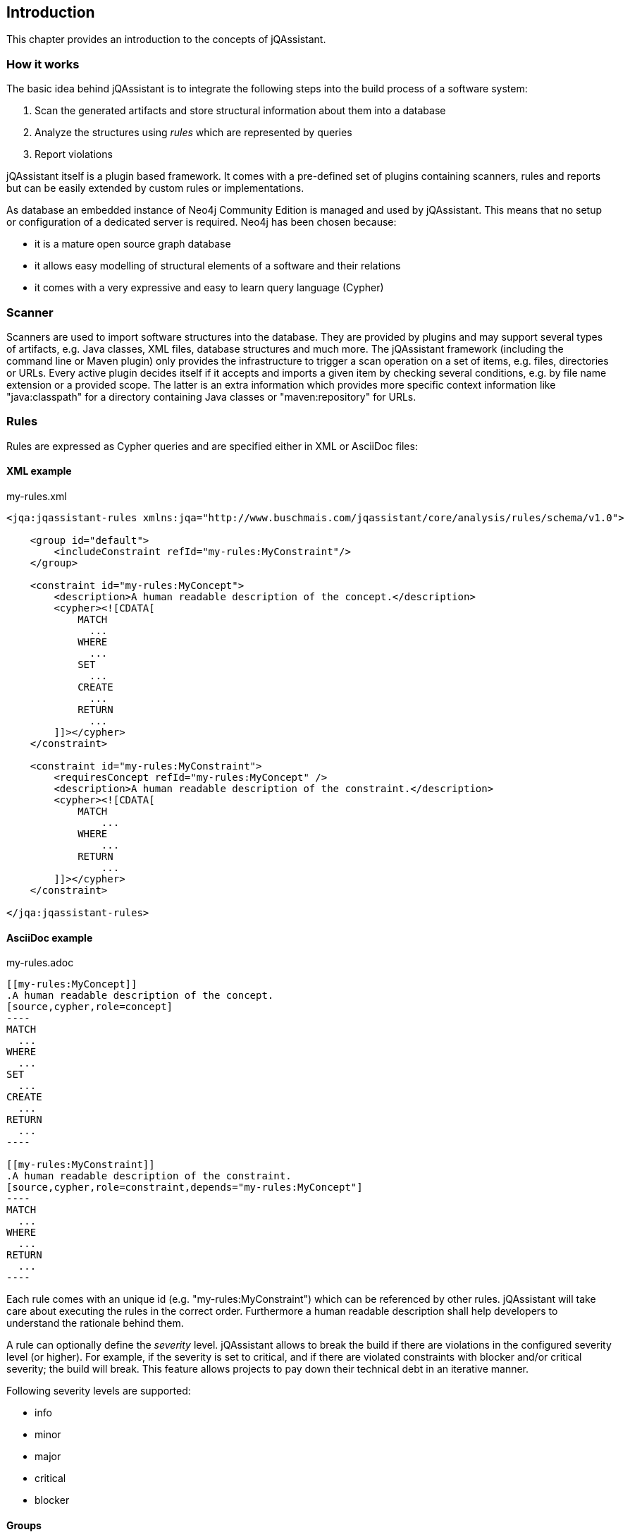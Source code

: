 == Introduction

This chapter provides an introduction to the concepts of jQAssistant.

=== How it works

The basic idea behind jQAssistant is to integrate the following steps into the build process of a software system:

1. Scan the generated artifacts and store structural information about them into a database
2. Analyze the structures using _rules_ which are represented by queries
3. Report violations  

jQAssistant itself is a plugin based framework. It comes with a pre-defined set of plugins containing scanners, rules and reports but can be easily extended by
custom rules or implementations.

As database an embedded instance of Neo4j Community Edition is managed and used by jQAssistant. This means that no setup or configuration of a dedicated server
is required. Neo4j has been chosen because:

- it is a mature open source graph database
- it allows easy modelling of structural elements of a software and their relations
- it comes with a very expressive and easy to learn query language (Cypher)

=== Scanner
Scanners are used to import software structures into the database. They are provided by plugins and may support several types of artifacts, e.g.
Java classes, XML files, database structures and much more.
The jQAssistant framework (including the command line or Maven plugin) only provides the infrastructure to trigger a scan operation on a set
of items, e.g. files, directories or URLs. Every active plugin decides itself if it accepts and imports a given item by checking several conditions,
e.g. by file name extension or a provided scope. The latter is an extra information which provides more specific context information like
"java:classpath" for a directory containing Java classes or "maven:repository" for URLs.

=== Rules
Rules are expressed as Cypher queries and are specified either in XML or AsciiDoc files:

==== XML example

[source,xml]
.my-rules.xml
----
<jqa:jqassistant-rules xmlns:jqa="http://www.buschmais.com/jqassistant/core/analysis/rules/schema/v1.0">

    <group id="default">
        <includeConstraint refId="my-rules:MyConstraint"/>
    </group>

    <constraint id="my-rules:MyConcept">
        <description>A human readable description of the concept.</description>
        <cypher><![CDATA[
            MATCH
              ...
            WHERE
              ...
            SET
              ...
            CREATE
              ...
            RETURN
              ...
        ]]></cypher>
    </constraint>

    <constraint id="my-rules:MyConstraint">
        <requiresConcept refId="my-rules:MyConcept" />
        <description>A human readable description of the constraint.</description>
        <cypher><![CDATA[
            MATCH
                ...
            WHERE
                ...
            RETURN
                ...
        ]]></cypher>
    </constraint>

</jqa:jqassistant-rules>
----

==== AsciiDoc example

[source,asciidoc]
.my-rules.adoc
....

[[my-rules:MyConcept]]
.A human readable description of the concept.
[source,cypher,role=concept]
----
MATCH
  ...
WHERE
  ...
SET
  ...
CREATE
  ...
RETURN
  ...
----

[[my-rules:MyConstraint]]
.A human readable description of the constraint.
[source,cypher,role=constraint,depends="my-rules:MyConcept"]
----
MATCH
  ...
WHERE
  ...
RETURN
  ...
----

....

Each rule comes with an unique id (e.g. "my-rules:MyConstraint") which can be referenced by other rules. jQAssistant will take care about executing the rules in
the correct order. Furthermore a human readable description shall help developers to understand the rationale behind them.

A rule can optionally define the _severity_ level. jQAssistant allows to break the build if there are violations in the configured severity level (or higher).
For example, if the severity is set to critical, and if there are violated constraints with blocker and/or critical severity; the build will break. 
This feature allows projects to pay down their technical debt in an iterative manner.

Following severity levels are supported:

- info
- minor
- major
- critical
- blocker

==== Groups
A group is a set of rules that shall be executed together. This allows to adjust analysis depth for different types of builds, e.g. a Continuous Integration
build (CI) can be configured to only execute rules with low costs (i.e. execution times) whereas a report build is allowed to run for a longer time with more
expensive checks.

==== Concepts
The information created by the scanner represents the structure of a software project on a raw level. _Concept_ rules allow enriching the database with higher
level information to ease the process of writing queries that check for violations (i.e. constraints) . This typically means adding labels, properties or
relations.

jQAssistant comes with language and framework plugins which include general technical concepts, e.g.

- "jpa2:Entity" provided by the JPA2 plugin adds a label "Entity" to a node if it represents a class which is annotated by "@javax.persistence.Entity".
- "java:MethodOverrides" provided by the Java plugin adds a relation "OVERRIDES" between a method of a sub class to the super class methods it overrides.

It is recommended to use concepts to enrich the database with information which is specific for the concrete project, e.g. labels can be added to

- package nodes representing modules of the application ("Module")
- package nodes that represent technical layers ("UI", "EJB")
- class nodes representing elements with a specific role ("Controller", "Model")

*NOTE* Even if the primary intention of a concept is to enrich data it still must provide a return clause. If a concept returns an empty result a warning will
be generated by jQAssistant. The rationale is that in such case the concept does not match the structure of the application and other rules which depend on it
will probably not work as expected. The return clause of the concept shall preferably return a node/relation itself instead of an attribute of it. 
Similarly, return clauses with only count of matching nodes shall be avoided. With this, XML and HTML reports can provide additional information about the concept.

==== Constraints
A _Constraint_ is a query which detects violations, e.g.

- classes with specific roles (e.g. entity, controller, etc.) that are either located in the wrong packages or have names that do not fit defined conventions
- invocations of methods which are deprecated and/or forbidden (e.g. constructors of java.util.Date)
- dependencies to other modules which are not allowed

A constraint can depend on one or more concepts and usually is referenced by one or more groups.

*NOTE* If a constraint returns a result jQAssistant will report an error including the provided description and information about the returned elements. This
information shall help the developer to understand and fix the problem.


==== Script Languages

Instead of cypher scripting languages like JavaScript, Ruby or Groovy may be used for writing concepts or constraints:

[source,xml]
.my-scripting-rules.xml
----
<jqa:jqassistant-rules xmlns:jqa="http://www.buschmais.com/jqassistant/core/analysis/rules/schema/v1.0">

    <constraint id="my-scripting-rules:MyConcept">
        <description>A JavaScript based concept.</description>
        <script language="JavaScript">
          ...
        </script>
    </constraint>

</jqa:jqassistant-rules>
----

Refer to the examples section for a detailed explanation.